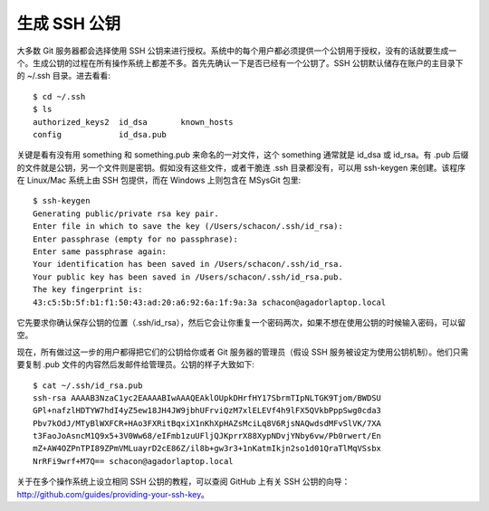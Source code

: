 生成 SSH 公钥
==========================

大多数 Git 服务器都会选择使用 SSH 公钥来进行授权。系统中的每个用户都必须提供一个公钥用于授权，没有的话就要生成一个。生成公钥的过程在所有操作系统上都差不多。首先先确认一下是否已经有一个公钥了。SSH 公钥默认储存在账户的主目录下的 ~/.ssh 目录。进去看看::

 $ cd ~/.ssh
 $ ls
 authorized_keys2  id_dsa       known_hosts
 config            id_dsa.pub
 
关键是看有没有用 something 和 something.pub 来命名的一对文件，这个 something 通常就是 id_dsa 或 id_rsa。有 .pub 后缀的文件就是公钥，另一个文件则是密钥。假如没有这些文件，或者干脆连 .ssh 目录都没有，可以用 ssh-keygen 来创建。该程序在 Linux/Mac 系统上由 SSH 包提供，而在 Windows 上则包含在 MSysGit 包里::

 $ ssh-keygen 
 Generating public/private rsa key pair.
 Enter file in which to save the key (/Users/schacon/.ssh/id_rsa): 
 Enter passphrase (empty for no passphrase): 
 Enter same passphrase again: 
 Your identification has been saved in /Users/schacon/.ssh/id_rsa.
 Your public key has been saved in /Users/schacon/.ssh/id_rsa.pub.
 The key fingerprint is:
 43:c5:5b:5f:b1:f1:50:43:ad:20:a6:92:6a:1f:9a:3a schacon@agadorlaptop.local

它先要求你确认保存公钥的位置（.ssh/id_rsa），然后它会让你重复一个密码两次，如果不想在使用公钥的时候输入密码，可以留空。

现在，所有做过这一步的用户都得把它们的公钥给你或者 Git 服务器的管理员（假设 SSH 服务被设定为使用公钥机制）。他们只需要复制 .pub 文件的内容然后发邮件给管理员。公钥的样子大致如下::

 $ cat ~/.ssh/id_rsa.pub 
 ssh-rsa AAAAB3NzaC1yc2EAAAABIwAAAQEAklOUpkDHrfHY17SbrmTIpNLTGK9Tjom/BWDSU
 GPl+nafzlHDTYW7hdI4yZ5ew18JH4JW9jbhUFrviQzM7xlELEVf4h9lFX5QVkbPppSwg0cda3
 Pbv7kOdJ/MTyBlWXFCR+HAo3FXRitBqxiX1nKhXpHAZsMciLq8V6RjsNAQwdsdMFvSlVK/7XA
 t3FaoJoAsncM1Q9x5+3V0Ww68/eIFmb1zuUFljQJKprrX88XypNDvjYNby6vw/Pb0rwert/En
 mZ+AW4OZPnTPI89ZPmVMLuayrD2cE86Z/il8b+gw3r3+1nKatmIkjn2so1d01QraTlMqVSsbx
 NrRFi9wrf+M7Q== schacon@agadorlaptop.local

关于在多个操作系统上设立相同 SSH 公钥的教程，可以查阅 GitHub 上有关 SSH 公钥的向导：http://github.com/guides/providing-your-ssh-key。
